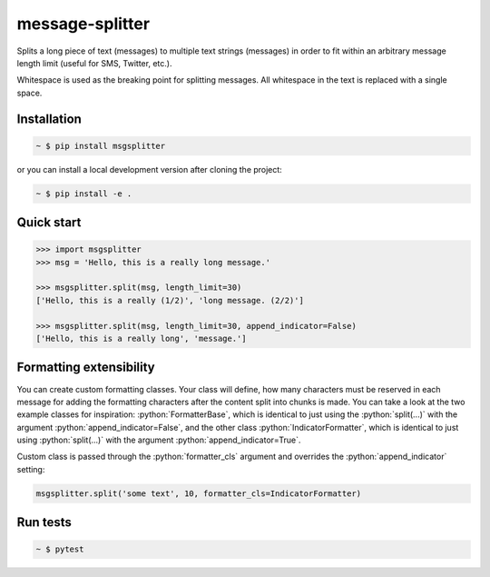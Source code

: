 message-splitter
================

.. role:: python(code)
   :language: python
.. image:: https://img.shields.io/travis/com/Elijas/msgsplitter.svg
   :target: https://travis-ci.com/elijas/msgsplitter
.. image:: https://img.shields.io/pypi/v/msgsplitter.svg
   :target: https://pypi.org/project/msgsplitter/
.. image:: https://img.shields.io/pypi/pyversions/msgsplitter.svg
   :target: https://pypi.org/project/msgsplitter/
.. image:: https://img.shields.io/github/issues/Elijas/msgsplitter.svg
   :target: https://github.com/Elijas/msgsplitter/issues
.. image:: https://img.shields.io/github/license/elijas/msgsplitter.svg
   :target: https://github.com/Elijas/msgsplitter/blob/master/LICENSE


Splits a long piece of text (messages) to multiple text strings (messages) in order to fit within an arbitrary message length limit (useful for SMS, Twitter, etc.).

Whitespace is used as the breaking point for splitting messages. All whitespace in the text is replaced with a single space.

Installation
------------
.. sourcecode:: bash

   ~ $ pip install msgsplitter

or you can install a local development version after cloning the project:

.. sourcecode:: bash

   ~ $ pip install -e .

Quick start
-----------
.. sourcecode:: python

   >>> import msgsplitter
   >>> msg = 'Hello, this is a really long message.'
   
   >>> msgsplitter.split(msg, length_limit=30)
   ['Hello, this is a really (1/2)', 'long message. (2/2)']
   
   >>> msgsplitter.split(msg, length_limit=30, append_indicator=False)
   ['Hello, this is a really long', 'message.']

Formatting extensibility
-----------
You can create custom formatting classes. Your class will define, how many characters must be reserved in each message for adding the formatting characters after the content split into chunks is made. You can take a look at the two example classes for inspiration: :python:`FormatterBase`, which is identical to just using the :python:`split(...)` with the argument :python:`append_indicator=False`, and the other class :python:`IndicatorFormatter`, which is identical to just using :python:`split(...)` with the argument :python:`append_indicator=True`.

Custom class is passed through the :python:`formatter_cls` argument and overrides the :python:`append_indicator` setting:

.. sourcecode:: python

   msgsplitter.split('some text', 10, formatter_cls=IndicatorFormatter)


Run tests
-----------

.. sourcecode:: bash

   ~ $ pytest
